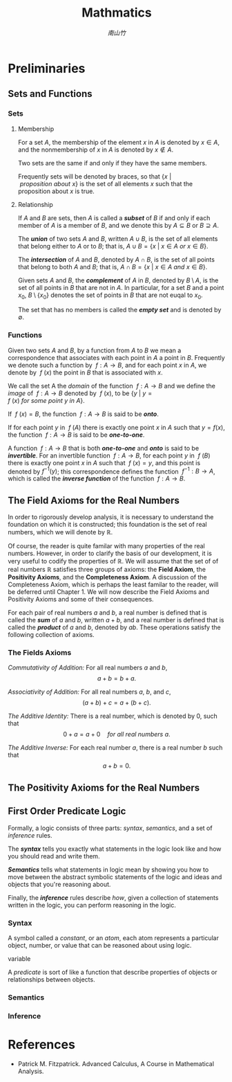 #+TITLE: Mathmatics
#+STARTUP: overview
# #+STARTUP: latexpreview
#+AUTHOR: [[南山竹]]


* Preliminaries

** Sets and Functions

*** Sets

**** Membership

For a set \( A \), the membership of the element \( x \) in \( A \)
is denoted by \( x \in A \), and the nonmembership of \( x \) in \( A \) is 
denoted by \( x \notin A \). 

Two sets are the same if and only if they have the same members. 

Frequently sets will be denoted by braces, so that 
\( \{x \ \vert \ proposition\ about\ x \} \) is the set of all elements \( x \) 
such that the proposition about \( x \) is true.


**** Relationship

If \( A \) and \( B \) are sets, then \( A \) is called a */subset/* of \( B \)
if and only if each member of \( A \) is a member of \( B \), and we denote 
this by \( A \subseteq B \) or \( B \supseteq A \).

The */union/* of two sets \( A \) and \( B \), written \( A \cup B \), 
is the set of all elements that belong either to \( A \) or to \( B \); that is,
\( A \cup B  = \{x \ \vert \ x \in A \ or \ x \in B \} \).

The */intersection/* of \( A \) and \( B \), denoted by \( A \cap B \), 
is the set of all points that belong to both \( A \) and \( B \); that is,
\( A \cap B = \{x \ \vert \ x \in A \ and \  x \in B \} \).

Given sets \( A \) and \( B \), the */complement/* of \( A \) in \( B \), 
denoted by \( B \setminus A \), is the set of all points in \( B \) that are not 
in \( A \). In particular, for a set \( B \) and a point \( x_0 \), \( B \setminus \{x_0\} \) 
denotes the set of points in \( B \) that are not euqal to \( x_0 \).

The set that has no members is called the */empty set/* and is denoted 
by \( \emptyset \).


*** Functions

Given two sets \( A \) and \( B \), by a function from \( A \) to \( B \) 
we mean a correspondence that associates with each point in \( A \) a point 
in \( B \). Frequently we denote such a function by \( \ f: A \to B \), 
and for each point \( x \) in \( A \), we denote by \( \ f\ (x) \) the point 
in \( B \) that is associated with \( x \).

We call the set A the /domain/ of the function \( \ f: A \to B \) and we define
the /image/ of \( \ f: A \to B \) denoted by \( \ f\ (x) \), 
to be \( \{y \ \vert \ y = f\ (x) \ for\ some\ point\ y\ in\ A\} \).

If \( \ f\ (x) = B \), the function \( \ f: A \to B \) is said to be */onto/*. 

If for each point \( y \) in \( \ f\ (A) \) there is exactly one point \( x \) 
in \( A \) such that \( y = f(x) \), the function \( \ f: A \to B \) is said to be 
*/one-to-one/*.

A function \( \ f: A \to B \) that is both */one-to-one/* and */onto/* is said to
be */invertible/*. For an invertible function \( \ f: A \to B \), for each point
\( y \) in \( \ f\ (B) \) there is exactly one point \( x \) in \( A \) 
such that \( \ f\ (x) = y \), and this point is denoted by \( f^{-1}(y) \); this 
correspondence defines the function \( \ f^{-1}: B \to A \), which is called the
*/inverse function/* of the function \( \ f: A \to B \).


** The Field Axioms for the Real Numbers

In order to rigorously develop analysis, it is necessary to understand the 
foundation on which it is constructed; this foundation is the set of real 
numbers, which we will denote by \( \mathbb{R} \). 

Of course, the reader is quite familar with many properties of the real numbers.
However, in order to clarify the basis of our development, it is very useful to 
codify the properties of \( \mathbb{R} \). We will assume that the set of of 
real numbers \( \mathbb{R} \) satisfies three groups of axioms: 
the *Field Axiom*, the *Positivity Axioms*, and the *Completeness Axiom*. 
A discussion of the Completeness Axiom, which is perhaps the least familar to
the reader, will be deferred until Chapter 1. We will now describe the Field
Axioms and Positivity Axioms and some of their consequences.

For each pair of real numbers \( a \) and \( b \), a real number is defined 
that is called the */sum/* of \( a \) and \( b \), written \( a + b \), and a 
real number is defined that is called the */product/* of \( a \) and \( b \), 
denoted by \( ab \). These operations satisfy the following collection of 
axioms.

*** The Fields Axioms

/Commutativity of Addition:/  For all real numbers \( a \) and \( b \),
\[ a + b = b + a. \]

/Associativity of Addition:/  For all real numbers \( a \), \( b \), and \( c \),
\[ (a + b) + c = a + ( b + c). \]

/The Additive Identity:/  There is a real number, which is denoted by \( 0 \), 
such that \[ 0 + a = a + 0 \quad for\ all\ real\ numbers\ a. \]

/The Additive Inverse:/  For each real number \( a \), there is a real number 
\( b \) such that \[ a + b = 0. \]

** The Positivity Axioms for the Real Numbers

** First Order Predicate Logic

Formally, a logic consists of three parts: /syntax/, /semantics/, and a set of 
/inference/ rules.

The */syntax/* tells you exactly what statements in the logic look like and 
how you should read and write them.

*/Semantics/* tells what statements in logic mean by showing you how to move between
the abstract symbolic statements of the logic and ideas and objects that you're
reasoning about.

Finally, the */inference/* rules describe /how/, given a collection of statements 
written in the logic, you can perform reasoning in the logic.


*** Syntax

A symbol called a /constant/, or an /atom/, each atom represents a particular
object, number, or value that can be reasoned about using logic.

variable

A /predicate/ is sort of like a function that describe properties of objects
or relationships between objects.


*** Semantics

*** Inference


* References

+ Patrick M. Fitzpatrick. Advanced Calculus, A Course in Mathematical Analysis.

